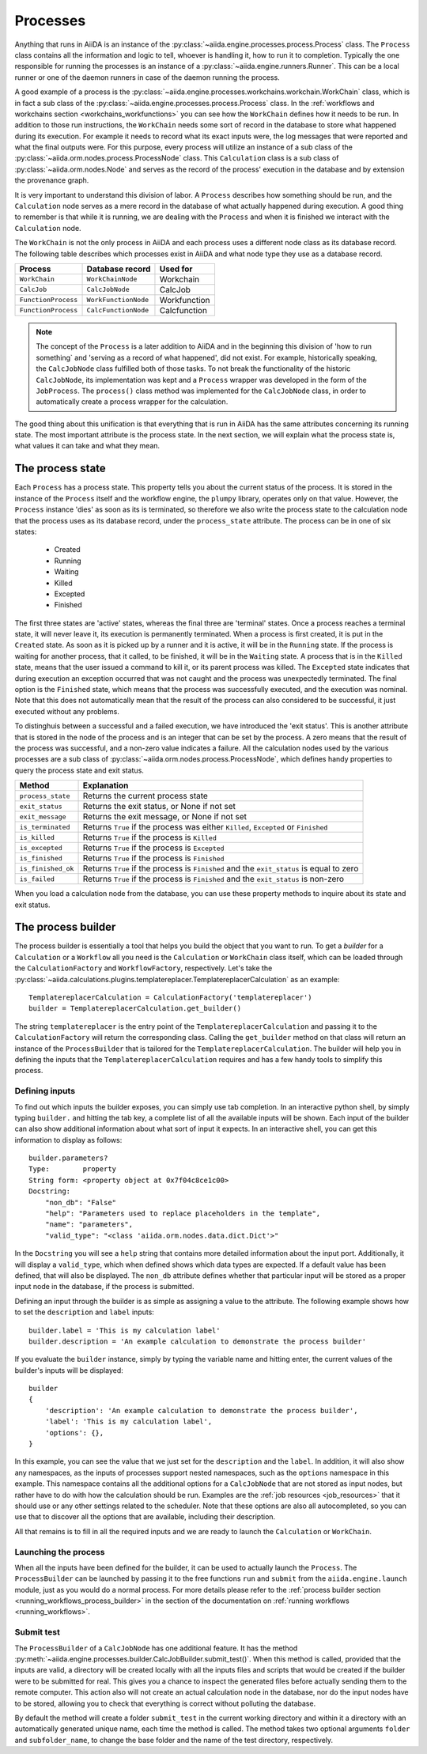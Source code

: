 .. _processes:

*********
Processes
*********

Anything that runs in AiiDA is an instance of the :py:class:`~aiida.engine.processes.process.Process` class.
The ``Process`` class contains all the information and logic to tell, whoever is handling it, how to run it to completion.
Typically the one responsible for running the processes is an instance of a :py:class:`~aiida.engine.runners.Runner`.
This can be a local runner or one of the daemon runners in case of the daemon running the process.

A good example of a process is the :py:class:`~aiida.engine.processes.workchains.workchain.WorkChain` class, which is in fact a sub class of the :py:class:`~aiida.engine.processes.process.Process` class.
In the :ref:`workflows and workchains section <workchains_workfunctions>` you can see how the ``WorkChain`` defines how it needs to be run.
In addition to those run instructions, the ``WorkChain`` needs some sort of record in the database to store what happened during its execution.
For example it needs to record what its exact inputs were, the log messages that were reported and what the final outputs were.
For this purpose, every process will utilize an instance of a sub class of the :py:class:`~aiida.orm.nodes.process.ProcessNode` class.
This ``Calculation`` class is a sub class of :py:class:`~aiida.orm.nodes.Node` and serves as the record of the process' execution in the database and by extension the provenance graph.

It is very important to understand this division of labor.
A ``Process`` describes how something should be run, and the ``Calculation`` node serves as a mere record in the database of what actually happened during execution.
A good thing to remember is that while it is running, we are dealing with the ``Process`` and when it is finished we interact with the ``Calculation`` node.

The ``WorkChain`` is not the only process in AiiDA and each process uses a different node class as its database record.
The following table describes which processes exist in AiiDA and what node type they use as a database record. 

===================   =======================       =====================
Process               Database record               Used for
===================   =======================       =====================
``WorkChain``         ``WorkChainNode``             Workchain
``CalcJob``           ``CalcJobNode``               CalcJob
``FunctionProcess``   ``WorkFunctionNode``          Workfunction
``FunctionProcess``   ``CalcFunctionNode``          Calcfunction
===================   =======================       =====================

.. note::
    The concept of the ``Process`` is a later addition to AiiDA and in the beginning this division of 'how to run something` and 'serving as a record of what happened', did not exist.
    For example, historically speaking, the ``CalcJobNode`` class fulfilled both of those tasks.
    To not break the functionality of the historic ``CalcJobNode``, its implementation was kept and a ``Process`` wrapper was developed in the form of the ``JobProcess``.
    The ``process()`` class method was implemented for the ``CalcJobNode`` class, in order to automatically create a process wrapper for the calculation.

The good thing about this unification is that everything that is run in AiiDA has the same attributes concerning its running state.
The most important attribute is the process state.
In the next section, we will explain what the process state is, what values it can take and what they mean.

.. _process_state:

The process state
=================
Each ``Process`` has a process state.
This property tells you about the current status of the process.
It is stored in the instance of the ``Process`` itself and the workflow engine, the ``plumpy`` library, operates only on that value.
However, the ``Process`` instance 'dies' as soon as its is terminated, so therefore we also write the process state to the calculation node that the process uses as its database record, under the ``process_state`` attribute.
The process can be in one of six states:

 * Created
 * Running
 * Waiting
 * Killed
 * Excepted
 * Finished

The first three states are 'active' states, whereas the final three are 'terminal' states.
Once a process reaches a terminal state, it will never leave it, its execution is permanently terminated.
When a process is first created, it is put in the ``Created`` state.
As soon as it is picked up by a runner and it is active, it will be in the ``Running`` state.
If the process is waiting for another process, that it called, to be finished, it will be in the ``Waiting`` state.
A process that is in the ``Killed`` state, means that the user issued a command to kill it, or its parent process was killed.
The ``Excepted`` state indicates that during execution an exception occurred that was not caught and the process was unexpectedly terminated.
The final option is the ``Finished`` state, which means that the process was successfully executed, and the execution was nominal.
Note that this does not automatically mean that the result of the process can also considered to be successful, it just executed without any problems.

To distinghuis between a successful and a failed execution, we have introduced the 'exit status'.
This is another attribute that is stored in the node of the process and is an integer that can be set by the process.
A zero means that the result of the process was successful, and a non-zero value indicates a failure.
All the calculation nodes used by the various processes are a sub class of :py:class:`~aiida.orm.nodes.process.ProcessNode`, which defines handy properties to query the process state and exit status.

===================   ============================================================================================
Method                Explanation
===================   ============================================================================================
``process_state``     Returns the current process state
``exit_status``       Returns the exit status, or None if not set
``exit_message``      Returns the exit message, or None if not set
``is_terminated``     Returns ``True`` if the process was either ``Killed``, ``Excepted`` or ``Finished``
``is_killed``         Returns ``True`` if the process is ``Killed``
``is_excepted``       Returns ``True`` if the process is ``Excepted``
``is_finished``       Returns ``True`` if the process is ``Finished``
``is_finished_ok``    Returns ``True`` if the process is ``Finished`` and the ``exit_status`` is equal to zero
``is_failed``         Returns ``True`` if the process is ``Finished`` and the ``exit_status`` is non-zero
===================   ============================================================================================

When you load a calculation node from the database, you can use these property methods to inquire about its state and exit status.


.. _process_builder:

The process builder
===================
The process builder is essentially a tool that helps you build the object that you want to run.
To get a *builder* for a ``Calculation`` or a ``Workflow`` all you need is the ``Calculation`` or ``WorkChain`` class itself, which can be loaded through the ``CalculationFactory`` and ``WorkflowFactory``, respectively.
Let's take the :py:class:`~aiida.calculations.plugins.templatereplacer.TemplatereplacerCalculation` as an example::

    TemplatereplacerCalculation = CalculationFactory('templatereplacer')
    builder = TemplatereplacerCalculation.get_builder()

The string ``templatereplacer`` is the entry point of the ``TemplatereplacerCalculation`` and passing it to the ``CalculationFactory`` will return the corresponding class.
Calling the ``get_builder`` method on that class will return an instance of the ``ProcessBuilder`` that is tailored for the ``TemplatereplacerCalculation``.
The builder will help you in defining the inputs that the ``TemplatereplacerCalculation`` requires and has a few handy tools to simplify this process.

Defining inputs
---------------
To find out which inputs the builder exposes, you can simply use tab completion.
In an interactive python shell, by simply typing ``builder.`` and hitting the tab key, a complete list of all the available inputs will be shown.
Each input of the builder can also show additional information about what sort of input it expects.
In an interactive shell, you can get this information to display as follows::

    builder.parameters?
    Type:        property
    String form: <property object at 0x7f04c8ce1c00>
    Docstring:
        "non_db": "False"
        "help": "Parameters used to replace placeholders in the template",
        "name": "parameters",
        "valid_type": "<class 'aiida.orm.nodes.data.dict.Dict'>"

In the ``Docstring`` you will see a ``help`` string that contains more detailed information about the input port.
Additionally, it will display a ``valid_type``, which when defined shows which data types are expected.
If a default value has been defined, that will also be displayed.
The ``non_db`` attribute defines whether that particular input will be stored as a proper input node in the database, if the process is submitted.

Defining an input through the builder is as simple as assigning a value to the attribute.
The following example shows how to set the ``description`` and ``label`` inputs::

    builder.label = 'This is my calculation label'
    builder.description = 'An example calculation to demonstrate the process builder'

If you evaluate the ``builder`` instance, simply by typing the variable name and hitting enter, the current values of the builder's inputs will be displayed::

    builder
    {
        'description': 'An example calculation to demonstrate the process builder',
        'label': 'This is my calculation label',
        'options': {},
    }

In this example, you can see the value that we just set for the ``description`` and the ``label``.
In addition, it will also show any namespaces, as the inputs of processes support nested namespaces, such as the ``options`` namespace in this example.
This namespace contains all the additional options for a ``CalcJobNode`` that are not stored as input nodes, but rather have to do with how the calculation should be run.
Examples are the :ref:`job resources <job_resources>` that it should use or any other settings related to the scheduler.
Note that these options are also all autocompleted, so you can use that to discover all the options that are available, including their description.

All that remains is to fill in all the required inputs and we are ready to launch the ``Calculation`` or ``WorkChain``.

.. _launching_process_builder:

Launching the process
---------------------
When all the inputs have been defined for the builder, it can be used to actually launch the ``Process``.
The ``ProcessBuilder`` can be launched by passing it to the free functions ``run`` and ``submit`` from the ``aiida.engine.launch`` module, just as you would do a normal process.
For more details please refer to the :ref:`process builder section <running_workflows_process_builder>` in the section of the documentation on :ref:`running workflows <running_workflows>`.

Submit test
-----------
The ``ProcessBuilder`` of a ``CalcJobNode`` has one additional feature.
It has the method :py:meth:`~aiida.engine.processes.builder.CalcJobBuilder.submit_test()`.
When this method is called, provided that the inputs are valid, a directory will be created locally with all the inputs files and scripts that would be created if the builder were to be submitted for real.
This gives you a chance to inspect the generated files before actually sending them to the remote computer.
This action also will not create an actual calculation node in the database, nor do the input nodes have to be stored, allowing you to check that everything is correct without polluting the database.

By default the method will create a folder ``submit_test`` in the current working directory and within it a directory with an automatically generated unique name, each time the method is called.
The method takes two optional arguments ``folder`` and ``subfolder_name``, to change the base folder and the name of the test directory, respectively.
